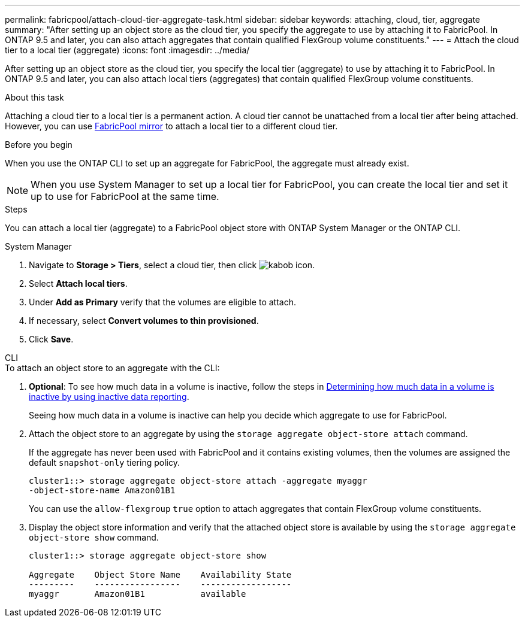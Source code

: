 ---
permalink: fabricpool/attach-cloud-tier-aggregate-task.html
sidebar: sidebar
keywords: attaching, cloud, tier, aggregate
summary: "After setting up an object store as the cloud tier, you specify the aggregate to use by attaching it to FabricPool. In ONTAP 9.5 and later, you can also attach aggregates that contain qualified FlexGroup volume constituents."
---
= Attach the cloud tier to a local tier (aggregate)
:icons: font
:imagesdir: ../media/

[.lead]
After setting up an object store as the cloud tier, you specify the local tier (aggregate) to use by attaching it to FabricPool. In ONTAP 9.5 and later, you can also attach local tiers (aggregates) that contain qualified FlexGroup volume constituents.

.About this task

Attaching a cloud tier to a local tier is a permanent action. A cloud tier cannot be unattached from a local tier after being attached. However, you can use link:https://docs.netapp.com/us-en/ontap/fabricpool/create-mirror-task.html[FabricPool mirror] to attach a local tier to a different cloud tier.

.Before you begin

When you use the ONTAP CLI to set up an aggregate for FabricPool, the aggregate must already exist.

[NOTE]
====
When you use System Manager to set up a local tier for FabricPool, you can create the local tier and set it up to use for FabricPool at the same time.
====

.Steps

You can attach a local tier (aggregate) to a FabricPool object store with ONTAP System Manager or the ONTAP CLI. 

[role="tabbed-block"]
====

.System Manager
--

. Navigate to *Storage > Tiers*, select a cloud tier, then click image:icon_kabob.gif[kabob icon].
. Select *Attach local tiers*.
. Under *Add as Primary* verify that the volumes are eligible to attach. 
. If necessary, select *Convert volumes to thin provisioned*.
. Click *Save*.
--

.CLI
--
.To attach an object store to an aggregate with the CLI:
. *Optional*: To see how much data in a volume is inactive, follow the steps in link:determine-data-inactive-reporting-task.html[Determining how much data in a volume is inactive by using inactive data reporting].
+
Seeing how much data in a volume is inactive can help you decide which aggregate to use for FabricPool.

. Attach the object store to an aggregate by using the `storage aggregate object-store attach` command.
+
If the aggregate has never been used with FabricPool and it contains existing volumes, then the volumes are assigned the default `snapshot-only` tiering policy.
+
----
cluster1::> storage aggregate object-store attach -aggregate myaggr
-object-store-name Amazon01B1
----
+
You can use the `allow-flexgroup` `true` option to attach aggregates that contain FlexGroup volume constituents.

. Display the object store information and verify that the attached object store is available by using the `storage aggregate object-store show` command.
+
----
cluster1::> storage aggregate object-store show

Aggregate    Object Store Name    Availability State
---------    -----------------    ------------------
myaggr       Amazon01B1           available
----
--
====


// 2023-Sept-13, issue# 1097
// 2022-8-11 FabricPool reorganization
